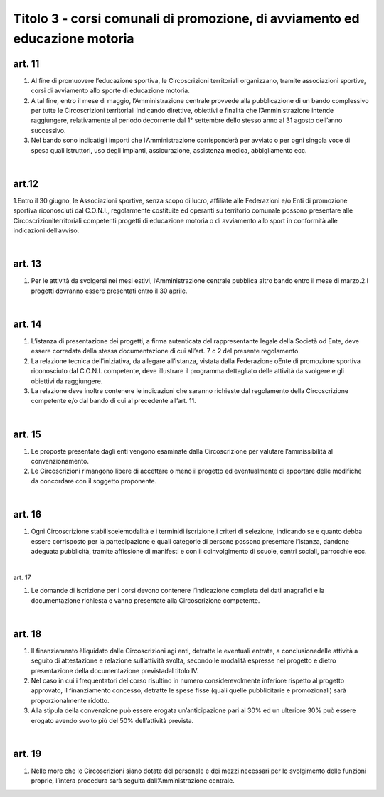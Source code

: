 =====================================
Titolo 3 - corsi comunali di promozione, di avviamento ed educazione motoria
=====================================

art. 11
------------

1. Al  fine  di  promuovere  l’educazione  sportiva,  le  Circoscrizioni  territoriali organizzano,   tramite   associazioni   sportive,  corsi   di   avviamento   allo   sporte   di educazione motoria.

2. A  tal  fine,  entro  il  mese  di  maggio, l’Amministrazione centrale  provvede alla  pubblicazione  di  un  bando  complessivo  per  tutte  le  Circoscrizioni  territoriali indicando  direttive,  obiettivi  e  finalità  che  l’Amministrazione  intende  raggiungere, relativamente  al  periodo  decorrente  dal  1°  settembre  dello  stesso  anno  al  31  agosto dell’anno successivo.

3. Nel  bando  sono  indicatigli  importi  che l’Amministrazione corrisponderà per  avviato  o  per  ogni  singola  voce  di  spesa  quali  istruttori,  uso  degli  impianti, assicurazione, assistenza medica, abbigliamento ecc.

|

art.12
---------------

1.Entro il  30  giugno, le  Associazioni sportive, senza scopo di  lucro, affiliate  alle  Federazioni  e/o  Enti  di  promozione  sportiva  riconosciuti  dal  C.O.N.I., regolarmente  costituite  ed  operanti  su  territorio  comunale  possono  presentare  alle Circoscrizioniterritoriali competenti  progetti di  educazione  motoria  o  di  avviamento allo sport in conformità alle indicazioni dell’avviso.

|

art. 13
-------------

1. Per  le  attività  da  svolgersi  nei  mesi  estivi,  l’Amministrazione  centrale pubblica altro bando entro il mese di marzo.2.I progetti dovranno essere presentati entro il 30 aprile.

|

art. 14
---------------

1. L’istanza  di  presentazione  dei  progetti,  a  firma  autenticata  del rappresentante  legale  della  Società  od  Ente,  deve  essere  corredata  della stessa documentazione di cui all’art. 7 c 2 del presente regolamento.

2. La  relazione  tecnica  dell’iniziativa,  da  allegare  all’istanza,  vistata  dalla Federazione oEnte  di  promozione  sportiva  riconosciuto  dal  C.O.N.I.  competente, deve  illustrare  il  programma  dettagliato  delle  attività  da  svolgere  e  gli  obiettivi  da raggiungere.

3. La relazione  deve inoltre contenere  le  indicazioni  che  saranno  richieste dal regolamento della Circoscrizione competente e/o dal bando di cui al precedente all’art. 11.

|

art. 15
-----------------

1. Le  proposte  presentate  dagli  enti  vengono  esaminate  dalla  Circoscrizione per valutare l’ammissibilità al convenzionamento.

2. Le  Circoscrizioni  rimangono libere  di  accettare  o  meno  il  progetto  ed eventualmente di   apportare delle modifiche   da   concordare   con   il   soggetto proponente.

|

art. 16
------------------

1. Ogni Circoscrizione stabiliscelemodalità e i terminidi  iscrizione,i criteri   di   selezione,   indicando   se   e   quanto   debba  essere   corrisposto   per   la partecipazione  e  quali  categorie  di  persone  possono  presentare  l’istanza,  dandone adeguata  pubblicità,  tramite  affissione  di  manifesti  e  con  il  coinvolgimento  di  scuole, centri sociali, parrocchie ecc.

|

art. 17

1. Le  domande  di  iscrizione  per  i  corsi  devono  contenere  l’indicazione completa  dei  dati  anagrafici  e  la  documentazione  richiesta  e  vanno  presentate  alla Circoscrizione competente.

|

art. 18
--------------

1. Il  finanziamento èliquidato  dalle  Circoscrizioni  agi  enti,  detratte  le eventuali  entrate,  a  conclusionedelle  attività  a  seguito  di  attestazione  e  relazione  sull’attività svolta, secondo le modalità espresse nel progetto e dietro presentazione della documentazione previstadal titolo IV.

2. Nel    caso    in    cui    i    frequentatori    del    corso    risultino    in    numero considerevolmente inferiore rispetto al progetto  approvato,   il  finanziamento concesso,  detratte  le  spese  fisse  (quali  quelle  pubblicitarie  e  promozionali)  sarà proporzionalmente ridotto.

3. Alla stipula della convenzione può essere erogata un’anticipazione pari al 30% ed un ulteriore 30% può essere erogato avendo svolto più del 50% dell’attività prevista.

|

art. 19
------------

1. Nelle  more  che  le  Circoscrizioni  siano  dotate  del  personale  e  dei  mezzi necessari  per  lo  svolgimento  delle  funzioni  proprie,  l’intera  procedura  sarà  seguita dall’Amministrazione centrale.

